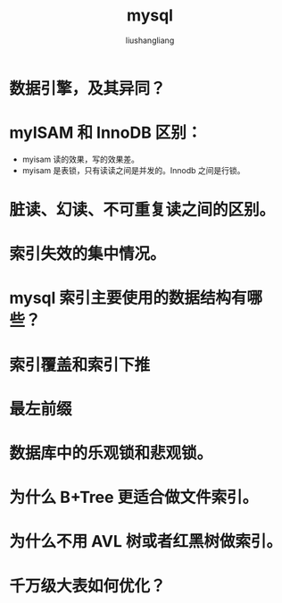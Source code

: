 # -*- coding:utf-8-*-
#+TITLE: mysql
#+AUTHOR: liushangliang
#+EMAIL: phenix3443+github@gmail.com

* 数据引擎，及其异同？
* myISAM 和 InnoDB 区别：
  + myisam 读的效果，写的效果差。
  + myisam 是表锁，只有读读之间是并发的。Innodb 之间是行锁。
* 脏读、幻读、不可重复读之间的区别。
* 索引失效的集中情况。
* mysql 索引主要使用的数据结构有哪些？
* 索引覆盖和索引下推
* 最左前缀
* 数据库中的乐观锁和悲观锁。
* 为什么 B+Tree 更适合做文件索引。
* 为什么不用 AVL 树或者红黑树做索引。
* 千万级大表如何优化？
